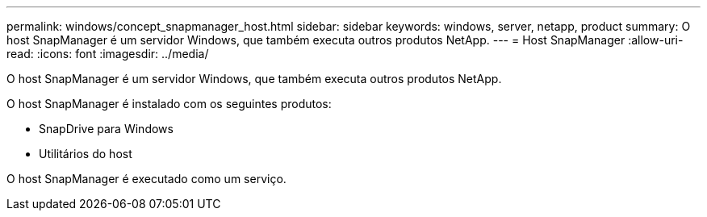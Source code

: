 ---
permalink: windows/concept_snapmanager_host.html 
sidebar: sidebar 
keywords: windows, server, netapp, product 
summary: O host SnapManager é um servidor Windows, que também executa outros produtos NetApp. 
---
= Host SnapManager
:allow-uri-read: 
:icons: font
:imagesdir: ../media/


[role="lead"]
O host SnapManager é um servidor Windows, que também executa outros produtos NetApp.

O host SnapManager é instalado com os seguintes produtos:

* SnapDrive para Windows
* Utilitários do host


O host SnapManager é executado como um serviço.
